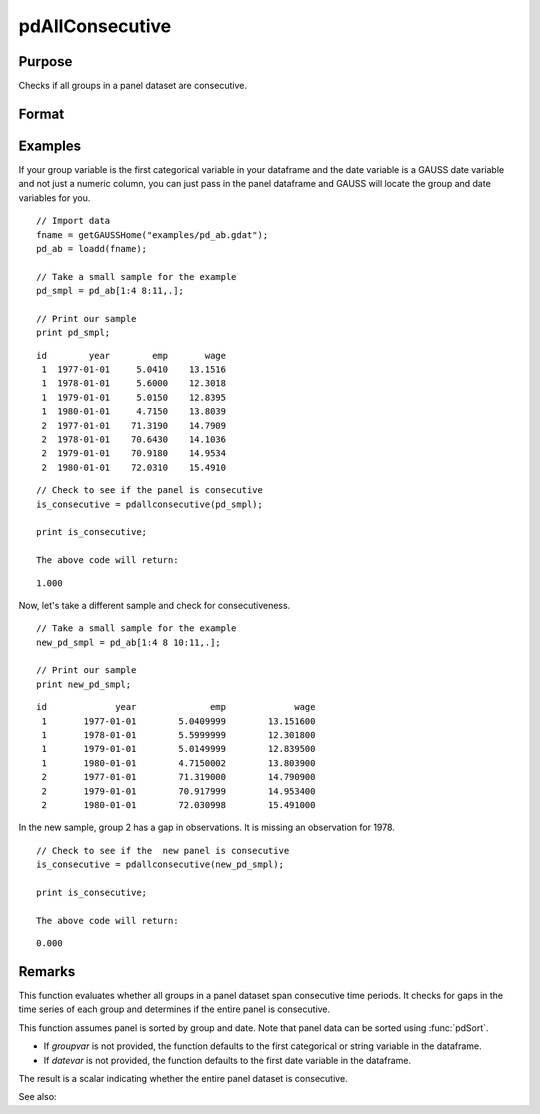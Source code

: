 pdAllConsecutive
==============================================

Purpose
----------------
Checks if all groups in a panel dataset are consecutive.

Format
----------------
.. function:: allConsecutive = pdAllConsecutive(df [, groupvar, datevar])

    :param df: Contains long-form panel data with :math:`N_i x T_i` rows and K columns.
    :type df: Dataframe

    :param groupvar: Optional, name of the variable used to identify group membership for panel observations. Defaults to the first categorical or string variable in the dataframe.
    :type groupvar: String

    :param datevar: Optional, name of the variable used to identify dates for panel observations. Defaults to the first date variable in the dataframe.
    :type datevar: String

    :return allConsecutive: Indicates whether all groups in the panel dataset cover consecutive time periods. Returns 1 if the entire panel is consecutive, 0 otherwise.
    :rtype allConsecutive: Scalar

Examples
----------------

If your group variable is the first categorical variable in your dataframe and the date variable is a GAUSS date variable and not just a numeric column, you can just pass in the panel dataframe and GAUSS will locate the group and date variables for you.

::

    // Import data
    fname = getGAUSSHome("examples/pd_ab.gdat");
    pd_ab = loadd(fname);
    
    // Take a small sample for the example
    pd_smpl = pd_ab[1:4 8:11,.];
    
    // Print our sample
    print pd_smpl;

::

        id        year        emp       wage 
         1  1977-01-01     5.0410    13.1516 
         1  1978-01-01     5.6000    12.3018 
         1  1979-01-01     5.0150    12.8395 
         1  1980-01-01     4.7150    13.8039 
         2  1977-01-01    71.3190    14.7909 
         2  1978-01-01    70.6430    14.1036 
         2  1979-01-01    70.9180    14.9534 
         2  1980-01-01    72.0310    15.4910  

::

    // Check to see if the panel is consecutive
    is_consecutive = pdallconsecutive(pd_smpl);

    print is_consecutive;

    The above code will return:

::

     1.000

Now, let's take a different sample and check for consecutiveness. 

::

    // Take a small sample for the example
    new_pd_smpl = pd_ab[1:4 8 10:11,.];
    
    // Print our sample
    print new_pd_smpl;

::

            id             year              emp             wage 
             1       1977-01-01        5.0409999        13.151600 
             1       1978-01-01        5.5999999        12.301800 
             1       1979-01-01        5.0149999        12.839500 
             1       1980-01-01        4.7150002        13.803900 
             2       1977-01-01        71.319000        14.790900 
             2       1979-01-01        70.917999        14.953400 
             2       1980-01-01        72.030998        15.491000 

In the new sample, group 2 has a gap in observations. It is missing an observation for 1978.

::

    // Check to see if the  new panel is consecutive
    is_consecutive = pdallconsecutive(new_pd_smpl);

    print is_consecutive;

    The above code will return:  

::

    0.000

Remarks
-------

This function evaluates whether all groups in a panel dataset span consecutive time periods. It checks for gaps in the time series of each group and determines if the entire panel is consecutive.

This function assumes panel is sorted by group and date. Note that panel data can be sorted using :func:`pdSort`.

- If *groupvar* is not provided, the function defaults to the first categorical or string variable in the dataframe.
- If *datevar* is not provided, the function defaults to the first date variable in the dataframe.

The result is a scalar indicating whether the entire panel dataset is consecutive.

See also:

.. seealso:: :func:`pdIsConsecutive`, :func:`pdAllBalanced`, :func:`pdIsBalanced`
